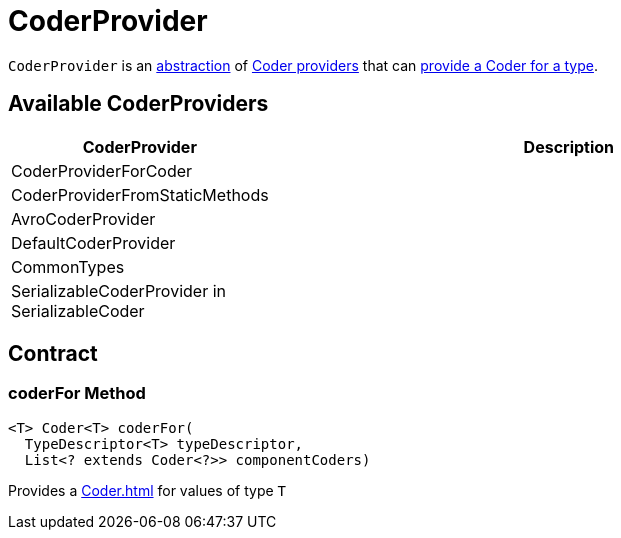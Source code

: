 = CoderProvider

`CoderProvider` is an <<contract, abstraction>> of <<extensions, Coder providers>> that can <<coderFor, provide a Coder for a type>>.

== [[implementations]] Available CoderProviders

[cols="30,70",options="header",width="100%"]
|===
| CoderProvider
| Description

| CoderProviderForCoder
| [[CoderProviderForCoder]]

| CoderProviderFromStaticMethods
| [[CoderProviderFromStaticMethods]]

| AvroCoderProvider
| [[AvroCoderProvider]]

| DefaultCoderProvider
| [[DefaultCoderProvider]]

| CommonTypes
| [[CommonTypes]]

| SerializableCoderProvider in SerializableCoder
| [[SerializableCoderProvider]]

|===

== [[contract]] Contract

=== [[coderFor]] coderFor Method

[source,java]
----
<T> Coder<T> coderFor(
  TypeDescriptor<T> typeDescriptor,
  List<? extends Coder<?>> componentCoders)
----

Provides a xref:Coder.adoc[] for values of type `T`

